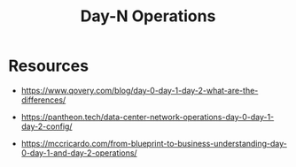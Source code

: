 :PROPERTIES:
:ID:       934c4508-ada7-44fa-b0a5-72c9e1670b3b
:END:
#+title: Day-N Operations
#+filetags: :meta:cs:

* Resources
 - https://www.qovery.com/blog/day-0-day-1-day-2-what-are-the-differences/

 - https://pantheon.tech/data-center-network-operations-day-0-day-1-day-2-config/

 - https://mccricardo.com/from-blueprint-to-business-understanding-day-0-day-1-and-day-2-operations/
